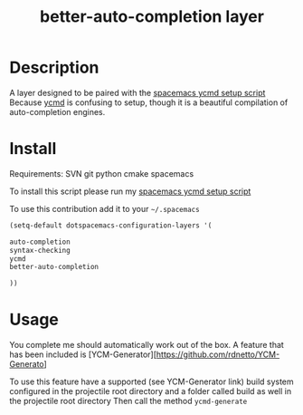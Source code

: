 #+TITLE: better-auto-completion layer
#+HTML_HEAD_EXTRA: <link rel="stylesheet" type="text/css" href="../css/readtheorg.css" />

#+CAPTION: logo


* Table of Contents                                        :TOC_4_org:noexport:
 - [[Description][Description]]
 - [[Install][Install]]
 - [[Usage][Usage]]

* Description

A layer designed to be paired with the [[https://github.com/aijony/dotfiles/tree/master/.scripts/ycmd][spacemacs ycmd setup script]]
Because [[https://github.com/Valloric/ycmd][ycmd]] is confusing to setup, though it is a beautiful compilation of auto-completion engines.

* Install

Requirements:
SVN
git
python
cmake
spacemacs

To install this script please run my [[https://github.com/aijony/dotfiles/tree/master/.scripts/ycmd][spacemacs ycmd setup script]]


To use this contribution add it to your =~/.spacemacs=


#+begin_src emacs-lisp
  (setq-default dotspacemacs-configuration-layers '(

  auto-completion
  syntax-checking
  ycmd
  better-auto-completion

  ))
#+end_src

* Usage
You complete me should automatically work out of the box. A feature that has been included is [YCM-Generator][https://github.com/rdnetto/YCM-Generato]

To use this feature have a supported (see YCM-Generator link) build system configured in the projectile root directory and a folder called build as well in the projectile root directory
Then call the method =ycmd-generate= 





